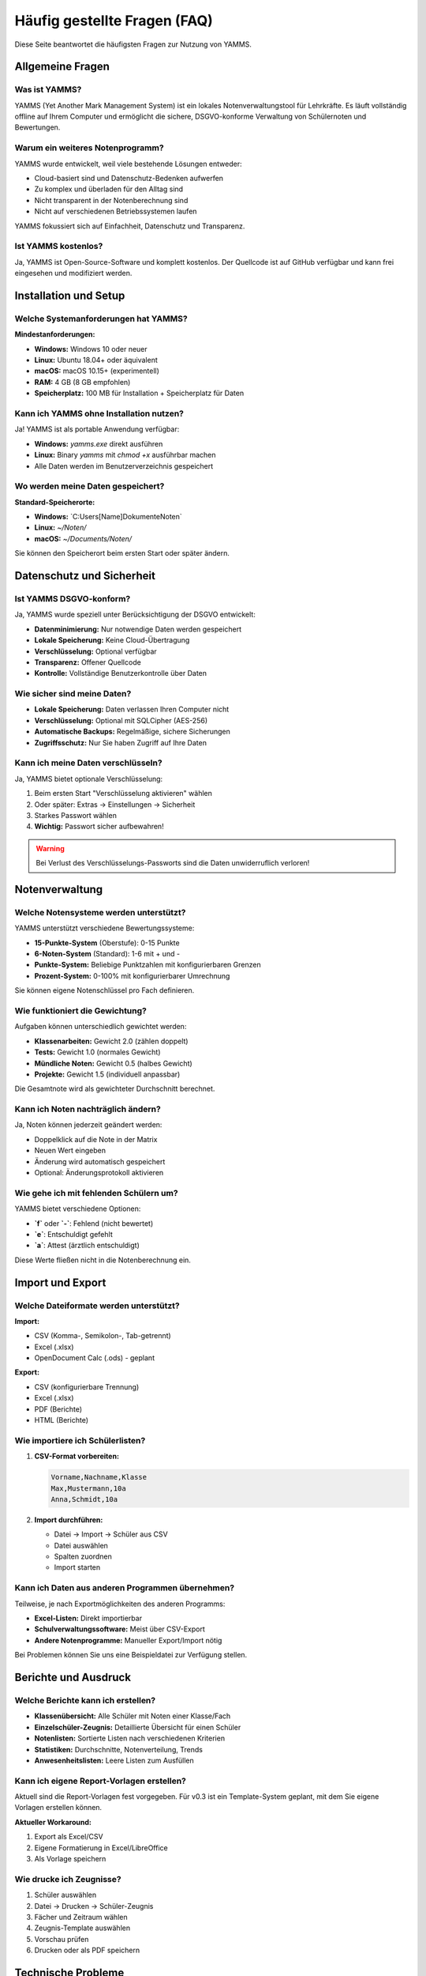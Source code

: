 Häufig gestellte Fragen (FAQ)
============================

Diese Seite beantwortet die häufigsten Fragen zur Nutzung von YAMMS.

Allgemeine Fragen
----------------

Was ist YAMMS?
~~~~~~~~~~~~~

YAMMS (Yet Another Mark Management System) ist ein lokales Notenverwaltungstool für Lehrkräfte. Es läuft vollständig offline auf Ihrem Computer und ermöglicht die sichere, DSGVO-konforme Verwaltung von Schülernoten und Bewertungen.

Warum ein weiteres Notenprogramm?
~~~~~~~~~~~~~~~~~~~~~~~~~~~~~~~

YAMMS wurde entwickelt, weil viele bestehende Lösungen entweder:

* Cloud-basiert sind und Datenschutz-Bedenken aufwerfen
* Zu komplex und überladen für den Alltag sind
* Nicht transparent in der Notenberechnung sind
* Nicht auf verschiedenen Betriebssystemen laufen

YAMMS fokussiert sich auf Einfachheit, Datenschutz und Transparenz.

Ist YAMMS kostenlos?
~~~~~~~~~~~~~~~~~~~

Ja, YAMMS ist Open-Source-Software und komplett kostenlos. Der Quellcode ist auf GitHub verfügbar und kann frei eingesehen und modifiziert werden.

Installation und Setup
---------------------

Welche Systemanforderungen hat YAMMS?
~~~~~~~~~~~~~~~~~~~~~~~~~~~~~~~~~~~

**Mindestanforderungen:**

* **Windows:** Windows 10 oder neuer
* **Linux:** Ubuntu 18.04+ oder äquivalent
* **macOS:** macOS 10.15+ (experimentell)
* **RAM:** 4 GB (8 GB empfohlen)
* **Speicherplatz:** 100 MB für Installation + Speicherplatz für Daten

Kann ich YAMMS ohne Installation nutzen?
~~~~~~~~~~~~~~~~~~~~~~~~~~~~~~~~~~~~~~

Ja! YAMMS ist als portable Anwendung verfügbar:

* **Windows:** `yamms.exe` direkt ausführen
* **Linux:** Binary `yamms` mit `chmod +x` ausführbar machen
* Alle Daten werden im Benutzerverzeichnis gespeichert

Wo werden meine Daten gespeichert?
~~~~~~~~~~~~~~~~~~~~~~~~~~~~~~~~~

**Standard-Speicherorte:**

* **Windows:** `C:\Users\[Name]\Dokumente\Noten\`
* **Linux:** `~/Noten/`
* **macOS:** `~/Documents/Noten/`

Sie können den Speicherort beim ersten Start oder später ändern.

Datenschutz und Sicherheit
-------------------------

Ist YAMMS DSGVO-konform?
~~~~~~~~~~~~~~~~~~~~~~~

Ja, YAMMS wurde speziell unter Berücksichtigung der DSGVO entwickelt:

* **Datenminimierung:** Nur notwendige Daten werden gespeichert
* **Lokale Speicherung:** Keine Cloud-Übertragung
* **Verschlüsselung:** Optional verfügbar
* **Transparenz:** Offener Quellcode
* **Kontrolle:** Vollständige Benutzerkontrolle über Daten

Wie sicher sind meine Daten?
~~~~~~~~~~~~~~~~~~~~~~~~~~~

* **Lokale Speicherung:** Daten verlassen Ihren Computer nicht
* **Verschlüsselung:** Optional mit SQLCipher (AES-256)
* **Automatische Backups:** Regelmäßige, sichere Sicherungen
* **Zugriffsschutz:** Nur Sie haben Zugriff auf Ihre Daten

Kann ich meine Daten verschlüsseln?
~~~~~~~~~~~~~~~~~~~~~~~~~~~~~~~~~~

Ja, YAMMS bietet optionale Verschlüsselung:

1. Beim ersten Start "Verschlüsselung aktivieren" wählen
2. Oder später: Extras → Einstellungen → Sicherheit
3. Starkes Passwort wählen
4. **Wichtig:** Passwort sicher aufbewahren!

.. warning::
   Bei Verlust des Verschlüsselungs-Passworts sind die Daten unwiderruflich verloren!

Notenverwaltung
--------------

Welche Notensysteme werden unterstützt?
~~~~~~~~~~~~~~~~~~~~~~~~~~~~~~~~~~~~~

YAMMS unterstützt verschiedene Bewertungssysteme:

* **15-Punkte-System** (Oberstufe): 0-15 Punkte
* **6-Noten-System** (Standard): 1-6 mit + und -
* **Punkte-System:** Beliebige Punktzahlen mit konfigurierbaren Grenzen
* **Prozent-System:** 0-100% mit konfigurierbarer Umrechnung

Sie können eigene Notenschlüssel pro Fach definieren.

Wie funktioniert die Gewichtung?
~~~~~~~~~~~~~~~~~~~~~~~~~~~~~~~

Aufgaben können unterschiedlich gewichtet werden:

* **Klassenarbeiten:** Gewicht 2.0 (zählen doppelt)
* **Tests:** Gewicht 1.0 (normales Gewicht)
* **Mündliche Noten:** Gewicht 0.5 (halbes Gewicht)
* **Projekte:** Gewicht 1.5 (individuell anpassbar)

Die Gesamtnote wird als gewichteter Durchschnitt berechnet.

Kann ich Noten nachträglich ändern?
~~~~~~~~~~~~~~~~~~~~~~~~~~~~~~~~~~

Ja, Noten können jederzeit geändert werden:

* Doppelklick auf die Note in der Matrix
* Neuen Wert eingeben
* Änderung wird automatisch gespeichert
* Optional: Änderungsprotokoll aktivieren

Wie gehe ich mit fehlenden Schülern um?
~~~~~~~~~~~~~~~~~~~~~~~~~~~~~~~~~~~~~~

YAMMS bietet verschiedene Optionen:

* **`f`** oder **`-`**: Fehlend (nicht bewertet)
* **`e`**: Entschuldigt gefehlt
* **`a`**: Attest (ärztlich entschuldigt)

Diese Werte fließen nicht in die Notenberechnung ein.

Import und Export
----------------

Welche Dateiformate werden unterstützt?
~~~~~~~~~~~~~~~~~~~~~~~~~~~~~~~~~~~~~~

**Import:**

* CSV (Komma-, Semikolon-, Tab-getrennt)
* Excel (.xlsx)
* OpenDocument Calc (.ods) - geplant

**Export:**

* CSV (konfigurierbare Trennung)
* Excel (.xlsx)
* PDF (Berichte)
* HTML (Berichte)

Wie importiere ich Schülerlisten?
~~~~~~~~~~~~~~~~~~~~~~~~~~~~~~~~

1. **CSV-Format vorbereiten:**

   .. code-block:: text

      Vorname,Nachname,Klasse
      Max,Mustermann,10a
      Anna,Schmidt,10a

2. **Import durchführen:**

   * Datei → Import → Schüler aus CSV
   * Datei auswählen
   * Spalten zuordnen
   * Import starten

Kann ich Daten aus anderen Programmen übernehmen?
~~~~~~~~~~~~~~~~~~~~~~~~~~~~~~~~~~~~~~~~~~~~~~~

Teilweise, je nach Exportmöglichkeiten des anderen Programms:

* **Excel-Listen:** Direkt importierbar
* **Schulverwaltungssoftware:** Meist über CSV-Export
* **Andere Notenprogramme:** Manueller Export/Import nötig

Bei Problemen können Sie uns eine Beispieldatei zur Verfügung stellen.

Berichte und Ausdruck
--------------------

Welche Berichte kann ich erstellen?
~~~~~~~~~~~~~~~~~~~~~~~~~~~~~~~~~~

* **Klassenübersicht:** Alle Schüler mit Noten einer Klasse/Fach
* **Einzelschüler-Zeugnis:** Detaillierte Übersicht für einen Schüler
* **Notenlisten:** Sortierte Listen nach verschiedenen Kriterien
* **Statistiken:** Durchschnitte, Notenverteilung, Trends
* **Anwesenheitslisten:** Leere Listen zum Ausfüllen

Kann ich eigene Report-Vorlagen erstellen?
~~~~~~~~~~~~~~~~~~~~~~~~~~~~~~~~~~~~~~~~~

Aktuell sind die Report-Vorlagen fest vorgegeben. Für v0.3 ist ein Template-System geplant, mit dem Sie eigene Vorlagen erstellen können.

**Aktueller Workaround:**

1. Export als Excel/CSV
2. Eigene Formatierung in Excel/LibreOffice
3. Als Vorlage speichern

Wie drucke ich Zeugnisse?
~~~~~~~~~~~~~~~~~~~~~~~

1. Schüler auswählen
2. Datei → Drucken → Schüler-Zeugnis
3. Fächer und Zeitraum wählen
4. Zeugnis-Template auswählen
5. Vorschau prüfen
6. Drucken oder als PDF speichern

Technische Probleme
-------------------

YAMMS startet nicht - was tun?
~~~~~~~~~~~~~~~~~~~~~~~~~~~~~

**Windows:**

1. Rechtsklick auf `yamms.exe` → "Als Administrator ausführen"
2. Windows Defender/Antivirus prüfen
3. Visual C++ Redistributable installieren

**Linux:**

.. code-block:: bash

   # Ausführungsrechte setzen
   chmod +x yamms

   # Dependencies prüfen
   ldd yamms

   # Von Terminal starten für Fehlermeldungen
   ./yamms

**Allgemein:**

* Neustart des Computers
* Temporäre Dateien löschen
* Antivirus-Software temporär deaktivieren

"Datenbank ist beschädigt" - Fehlermeldung
~~~~~~~~~~~~~~~~~~~~~~~~~~~~~~~~~~~~~~~~~

1. **Sofort:** Programm beenden, nichts speichern
2. **Backup wiederherstellen:**

   * YAMMS starten
   * Datei → Backup → Wiederherstellen
   * Letztes funktionierendes Backup wählen

3. **Datenbank reparieren:**

   * Extras → Datenbank → Reparieren
   * Automatische Reparatur durchführen

4. **Präventiv:** Regelmäßige manuelle Backups erstellen

Import schlägt fehl
~~~~~~~~~~~~~~~~~~

**Häufige Ursachen und Lösungen:**

* **Falsche Kodierung:** UTF-8 verwenden
* **Sonderzeichen:** Umlaute in Spaltennamen vermeiden
* **Leere Zeilen:** Am Ende der Datei entfernen
* **Falsches Format:** CSV vs. Excel prüfen

**Debug-Schritte:**

1. Datei in Texteditor öffnen
2. Erste Zeilen prüfen
3. Trennzeichen identifizieren
4. Bei Excel: Als CSV exportieren und nochmal versuchen

Noten werden falsch berechnet
~~~~~~~~~~~~~~~~~~~~~~~~~~~~

1. **Gewichtungen prüfen:**

   * Alle Aufgaben haben Gewicht > 0?
   * Gewichtungen sinnvoll verteilt?

2. **Notenschlüssel kontrollieren:**

   * Extras → Notenschlüssel
   * Prozent-Grenzen prüfen
   * Rundungsregeln beachten

3. **Manuelle Nachrechnung:**

   * Beispiel mit Taschenrechner nachrechnen
   * Bei Abweichung: Bug-Report erstellen

Performance-Probleme
~~~~~~~~~~~~~~~~~~~

**YAMMS läuft langsam:**

* **Datenbank-Größe:** Sehr viele Schüler (>10.000)?
* **Backup-Größe:** Alte Backups löschen
* **System-Ressourcen:** Anderen Programme beenden
* **Festplatte:** SSD vs. HDD, freier Speicherplatz

**Optimierung:**

1. Extras → Datenbank → Optimieren
2. Alte, nicht benötigte Klassen archivieren
3. Backup-Aufbewahrungszeit reduzieren

Updates und Versionen
---------------------

Wie aktualisiere ich YAMMS?
~~~~~~~~~~~~~~~~~~~~~~~~~~

**Automatisch (empfohlen):**

1. YAMMS benachrichtigt bei verfügbaren Updates
2. "Update herunterladen" klicken
3. YAMMS schließen
4. Update installiert sich automatisch

**Manuell:**

1. Hilfe → "Nach Updates suchen"
2. Oder: Neue Version von GitHub herunterladen
3. Alte Version durch neue ersetzen
4. Daten werden automatisch migriert

Gehen meine Daten bei Updates verloren?
~~~~~~~~~~~~~~~~~~~~~~~~~~~~~~~~~~~~~

Nein! YAMMS erstellt vor jedem Update automatisch ein Backup. Die Datenbank wird bei Bedarf automatisch auf das neue Format migriert.

**Sicherheitshalber:**

* Manuelles Backup vor großen Updates (z.B. v0.1 → v0.2)
* Backup auf externem Speicher
* Update zunächst auf Testsystem probieren

Welche Version habe ich installiert?
~~~~~~~~~~~~~~~~~~~~~~~~~~~~~~~~~~~

* Hilfe → "Über YAMMS"
* Oder beim Programmstart in der Titelleiste
* Kommandozeile: `yamms --version`

Datenportabilität
-----------------

Kann ich meine Daten auf einen anderen Computer übertragen?
~~~~~~~~~~~~~~~~~~~~~~~~~~~~~~~~~~~~~~~~~~~~~~~~~~~~~~~~~

Ja, sehr einfach:

**Methode 1: Backup/Restore**

1. Alter Computer: Datei → Backup erstellen
2. Backup-Datei kopieren (USB-Stick, Cloud)
3. Neuer Computer: YAMMS installieren
4. Datei → Backup wiederherstellen

**Methode 2: Datenbank-Datei kopieren**

1. Datenbank-Datei finden (meist `~/Noten/yamms.db`)
2. Datei auf neuen Computer kopieren
3. YAMMS starten, Datei öffnen

Funktioniert YAMMS im Netzwerk?
~~~~~~~~~~~~~~~~~~~~~~~~~~~~~~

YAMMS ist für Einzelarbeitsplätze konzipiert. Mehrbenutzer-Zugriff ist nicht vorgesehen und kann zu Datenverlust führen.

**Mögliche Workarounds:**

* Datenbank auf Netzlaufwerk (nur ein Benutzer gleichzeitig!)
* Regelmäßiger Export/Import zwischen Lehrern
* Geplant für v0.3: Sync-Funktion für Lehrerteams

Kann ich YAMMS portable nutzen?
~~~~~~~~~~~~~~~~~~~~~~~~~~~~~

Ja! YAMMS kann vollständig portable betrieben werden:

1. `yamms.exe` auf USB-Stick kopieren
2. Beim ersten Start "Portable Modus" wählen
3. Alle Daten werden auf dem USB-Stick gespeichert
4. Auf jedem Computer verwendbar

Erweiterte Funktionen
--------------------

Kann ich eigene Notenschlüssel erstellen?
~~~~~~~~~~~~~~~~~~~~~~~~~~~~~~~~~~~~~~~~

Ja, YAMMS unterstützt benutzerdefinierte Notenschlüssel:

1. Extras → Notenschlüssel → "Neu erstellen"
2. Prozent-Grenzen für jede Note definieren
3. Pro Fach oder global anwendbar
4. Import/Export von Notenschlüsseln möglich

Gibt es eine API für Entwickler?
~~~~~~~~~~~~~~~~~~~~~~~~~~~~~~

Aktuell nein, aber geplant für v0.3:

* REST-API für externe Tools
* Plugin-System für Erweiterungen
* Dokumentierte Datenbank-Struktur

Kann ich YAMMS an unser Schulnetzwerk anbinden?
~~~~~~~~~~~~~~~~~~~~~~~~~~~~~~~~~~~~~~~~~~~~~~

YAMMS ist bewusst standalone konzipiert. Für Schulnetzwerk-Integration müssten Sie:

* Export/Import-Scripte entwickeln
* Regelmäßige Synchronisation einrichten
* IT-Administration kontaktieren

Geplant ist eine "School Edition" mit Netzwerk-Features.

Support und Community
--------------------

Wo bekomme ich Hilfe?
~~~~~~~~~~~~~~~~~~~

1. **Diese FAQ:** Häufige Probleme und Lösungen
2. **Benutzerhandbuch:** Detaillierte Anleitung
3. **GitHub Issues:** Bug-Reports und Feature-Requests
4. **E-Mail:** support@yamms.de für persönlichen Support
5. **Forum:** Geplant für größere Community

Wie melde ich einen Bug?
~~~~~~~~~~~~~~~~~~~~~~~

1. **GitHub Issues:** https://github.com/MisfitFred/yamms/issues
2. **Information sammeln:**

   * YAMMS-Version (Hilfe → Über)
   * Betriebssystem und Version
   * Genaue Fehlerbeschreibung
   * Schritte zum Reproduzieren
   * Screenshots falls hilfreich

3. **Logs anhängen:** `~/Noten/logs/yamms.log`

Kann ich bei der Entwicklung helfen?
~~~~~~~~~~~~~~~~~~~~~~~~~~~~~~~~~~~

Ja! YAMMS ist Open Source:

* **Code beitragen:** GitHub Pull Requests
* **Übersetzungen:** Lokalisierung in andere Sprachen
* **Testing:** Beta-Versionen testen
* **Dokumentation:** Verbesserungen und Ergänzungen
* **Design:** UI/UX-Vorschläge

Siehe `CONTRIBUTING.md` im GitHub-Repository.

Gibt es Schulungen oder Workshops?
~~~~~~~~~~~~~~~~~~~~~~~~~~~~~~~~~

Aktuell nicht, aber geplant:

* Online-Tutorials (YouTube)
* Webinare für Schulen
* Workshop-Materialien für IT-Koordinatoren
* Train-the-Trainer-Programme

Kontaktieren Sie uns bei Interesse!
